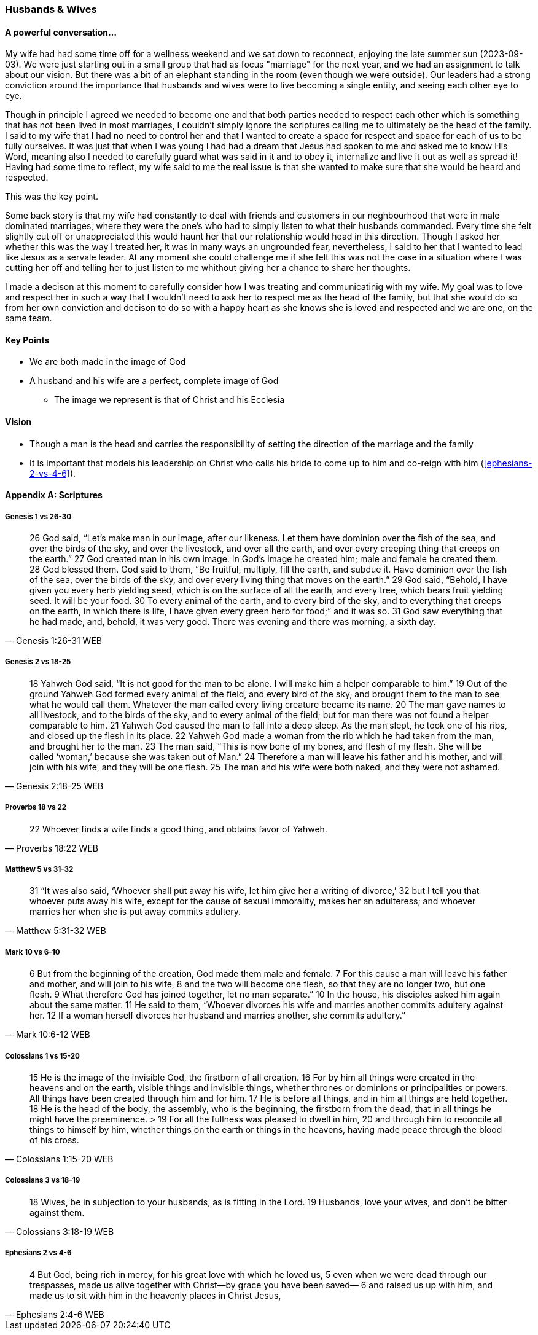 === Husbands & Wives

==== A powerful conversation...
My wife had had some time off for a wellness weekend and we sat down to reconnect,
enjoying the late summer sun (2023-09-03).
We were just starting out in a small group that had as focus "marriage" for the next year,
and we had an assignment to talk about our vision.
But there was a bit of an elephant standing in the room (even though we were outside).
Our leaders had a strong conviction around the importance that husbands and wives were to live becoming a single entity, and seeing each other eye to eye.

Though in principle I agreed we needed to become one and that both parties needed to respect each other which is something that has not been lived in most marriages, I couldn't simply ignore the scriptures calling me to ultimately be the head of the family.
I said to my wife that I had no need to control her and that I wanted to create a space for respect and space for each of us to be fully ourselves.
It was just that when I was young I had had a dream that Jesus had spoken to me and asked me to know His Word, meaning also I needed to carefully guard what was said in it and to obey it, internalize and live it out as well as spread it!
Having had some time to reflect, my wife said to me the real issue is that she wanted to make sure that she would be heard and respected.

This was the key point.

Some back story is that my wife had constantly to deal with friends and customers in our neghbourhood that were in male dominated marriages,
where they were the one's who had to simply listen to what their husbands commanded.
Every time she felt slightly cut off or unappreciated this would haunt her that our relationship would head in this direction.
Though I asked her whether this was the way I treated her, it was in many ways an ungrounded fear,
nevertheless, I said to her that I wanted to lead like Jesus as a servale leader.
At any moment she could challenge me if she felt this was not the case in a situation where I was cutting her off and telling her to just listen to me
whithout giving her a chance to share her thoughts.

I made a decison at this moment to carefully consider how I was treating and communicatinig with my wife.
My goal was to love and respect her in such a way that I wouldn't need to ask her to respect me as the head of the family,
but that she would do so from her own conviction and decison to do so with a happy heart as she knows she is loved and respected
and we are one, on the same team.

==== Key Points
* We are both made in the image of God
* A husband and his wife are a perfect, complete image of God
** The image we represent is that of Christ and his Ecclesia

==== Vision
* Though a man is the head and carries the responsibility of setting the direction of the marriage and the family
* It is important that models his leadership on Christ who calls his bride to come up to him and co-reign with him (<<ephesians-2-vs-4-6>>).


==== Appendix A: Scriptures

===== Genesis 1 vs 26-30

> 26 God said, “Let’s make man in our image, after our likeness. Let them have dominion over the fish of the sea, and over the birds of the sky, and over the livestock, and over all the earth, and over every creeping thing that creeps on the earth.”
> 27 God created man in his own image. In God’s image he created him; male and female he created them.
> 28 God blessed them. God said to them, “Be fruitful, multiply, fill the earth, and subdue it. Have dominion over the fish of the sea, over the birds of the sky, and over every living thing that moves on the earth.”
> 29 God said, “Behold, I have given you every herb yielding seed, which is on the surface of all the earth, and every tree, which bears fruit yielding seed. It will be your food.
> 30 To every animal of the earth, and to every bird of the sky, and to everything that creeps on the earth, in which there is life, I have given every green herb for food;” and it was so.
> 31 God saw everything that he had made, and, behold, it was very good. There was evening and there was morning, a sixth day.
> -- Genesis 1:26-31 WEB

===== Genesis 2 vs 18-25

> 18 Yahweh God said, “It is not good for the man to be alone. I will make him a helper comparable to him.”
> 19 Out of the ground Yahweh God formed every animal of the field, and every bird of the sky, and brought them to the man to see what he would call them. Whatever the man called every living creature became its name.
> 20 The man gave names to all livestock, and to the birds of the sky, and to every animal of the field; but for man there was not found a helper comparable to him.
> 21 Yahweh God caused the man to fall into a deep sleep. As the man slept, he took one of his ribs, and closed up the flesh in its place.
> 22 Yahweh God made a woman from the rib which he had taken from the man, and brought her to the man.
> 23 The man said, “This is now bone of my bones, and flesh of my flesh. She will be called ‘woman,’ because she was taken out of Man.”
> 24 Therefore a man will leave his father and his mother, and will join with his wife, and they will be one flesh.
> 25 The man and his wife were both naked, and they were not ashamed.
> -- Genesis 2:18-25 WEB

===== Proverbs 18 vs 22

> 22 Whoever finds a wife finds a good thing, and obtains favor of Yahweh.
> -- Proverbs 18:22 WEB

===== Matthew 5 vs 31-32

> 31 “It was also said, ‘Whoever shall put away his wife, let him give her a writing of divorce,’
> 32 but I tell you that whoever puts away his wife, except for the cause of sexual immorality, makes her an adulteress; and whoever marries her when she is put away commits adultery.
> -- Matthew 5:31-32 WEB

===== Mark 10 vs 6-10

> 6  But from the beginning of the creation, God made them male and female.
> 7  For this cause a man will leave his father and mother, and will join to his wife,
> 8  and the two will become one flesh, so that they are no longer two, but one flesh.
> 9  What therefore God has joined together, let no man separate.”
> 10 In the house, his disciples asked him again about the same matter.
> 11 He said to them, “Whoever divorces his wife and marries another commits adultery against her.
> 12 If a woman herself divorces her husband and marries another, she commits adultery.”
> -- Mark 10:6-12 WEB

===== Colossians 1 vs 15-20
> 15 He is the image of the invisible God, the firstborn of all creation.
> 16 For by him all things were created in the heavens and on the earth, visible things and invisible things, whether thrones or dominions or principalities or powers. All things have been created through him and for him.
> 17 He is before all things, and in him all things are held together.
> 18 He is the head of the body, the assembly, who is the beginning, the firstborn from the dead, that in all things he might have the preeminence. > 19 For all the fullness was pleased to dwell in him,
> 20 and through him to reconcile all things to himself by him, whether things on the earth or things in the heavens, having made peace through the blood of his cross.
> -- Colossians 1:15-20 WEB

===== Colossians 3 vs 18-19
> 18 Wives, be in subjection to your husbands, as is fitting in the Lord.
> 19 Husbands, love your wives, and don’t be bitter against them.
> -- Colossians 3:18-19 WEB

===== Ephesians 2 vs 4-6

> 4 But God, being rich in mercy, for his great love with which he loved us,
> 5 even when we were dead through our trespasses, made us alive together with Christ—by grace you have been saved—
> 6 and raised us up with him, and made us to sit with him in the heavenly places in Christ Jesus,
> -- Ephesians 2:4-6 WEB
